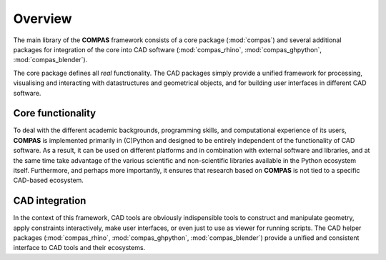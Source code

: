 ********************************************************************************
Overview
********************************************************************************

The main library of the **COMPAS** framework consists of a core package (:mod:`compas`)
and several additional packages for integration of the core into CAD software
(:mod:`compas_rhino`, :mod:`compas_ghpython`, :mod:`compas_blender`).

The core package defines all *real* functionality.
The CAD packages simply provide a unified framework for processing,
visualising and interacting with datastructures and geometrical objects, and for
building user interfaces in different CAD software.


Core functionality
==================

To deal with the different academic backgrounds, programming skills, and computational
experience of its users, **COMPAS** is implemented primarily in (C)Python and designed
to be entirely independent of the functionality of CAD software. As a result, it
can be used on different platforms and in combination with external software and
libraries, and at the same time take advantage of the various scientific and non-scientific
libraries available in the Python ecosystem itself. Furthermore, and perhaps more
importantly, it ensures that research based on **COMPAS** is not tied to a specific
CAD-based ecosystem.


CAD integration
===============

In the context of this framework, CAD tools are obviously indispensible
tools to construct and manipulate geometry, apply constraints interactively, make
user interfaces, or even just to use as viewer for running scripts. The CAD helper
packages (:mod:`compas_rhino`, :mod:`compas_ghpython`, :mod:`compas_blender`) provide
a unified and consistent interface to CAD tools and their ecosystems.
